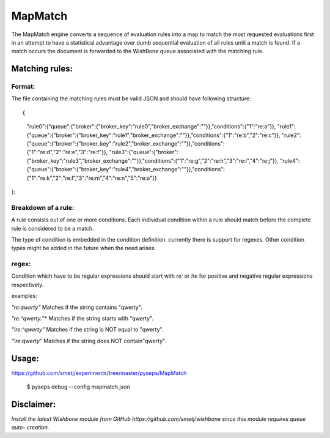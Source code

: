 MapMatch
========

The MapMatch engine converts a sequence of evaluation rules into a map to
match the most requested evaluations first in an attempt to have a statistical
advantage over dumb sequential evaluation of all rules until a match is found.
If a match occurs the document is forwarded to the WishBone queue associated
with the matching rule.

Matching rules:
---------------

Format:
~~~~~~~

The file containing the matching rules must be valid JSON and should have
following structure:

::

{
	"rule0":{"queue":{"broker":{"broker_key":"rule0","broker_exchange":""}},"conditions":{"1":"re:a"}},
	"rule1":{"queue":{"broker":{"broker_key":"rule1","broker_exchange":""}},"conditions":{"1":"re:b","2":"re:c"}},
	"rule2":{"queue":{"broker":{"broker_key":"rule2","broker_exchange":""}},"conditions":{"1":"re:d","2":"re:e","3":"re:f"}},
	"rule3":{"queue":{"broker":{"broker_key":"rule3","broker_exchange":""}},"conditions":{"1":"re:g","2":"re:h","3":"re:i","4":"re:j"}},
	"rule4":{"queue":{"broker":{"broker_key":"rule4","broker_exchange":""}},"conditions":{"1":"re:k","2":"re:l","3":"re:m","4":"re:n","5":"re:o"}}
}::

Breakdown of a rule:
~~~~~~~~~~~~~~~~~~~~

A rule consists out of one or more conditions.  Each individual condition
within a rule should match before the complete rule is considered to be a
match.

The type of condition is embedded in the condition definition.  currently
there is support for regexes.  Other condition types might be added in the
future when the need arises.

regex:
~~~~~~

Condition which have to be regular expressions should start with *re:* or
*!re* for positive and negative regular expressions respectively.

examples:

*"re:qwerty"*
Matches if the string contains "qwerty".

*"re:^qwerty.*"*
Matches if the string starts with "qwerty".

*"!re:^qwerty"*
Matches if the string is NOT equal to "qwerty".

*"!re:qwerty"*
Matches if the string does NOT contain"qwerty".


Usage:
------

https://github.com/smetj/experiments/tree/master/pyseps/MapMatch

	$ pyseps debug --config mapmatch.json


Disclaimer:
-----------

*Install the latest Wishbone module from GitHub
https://github.com/smetj/wishbone since this module requires queue auto-
creation.*
